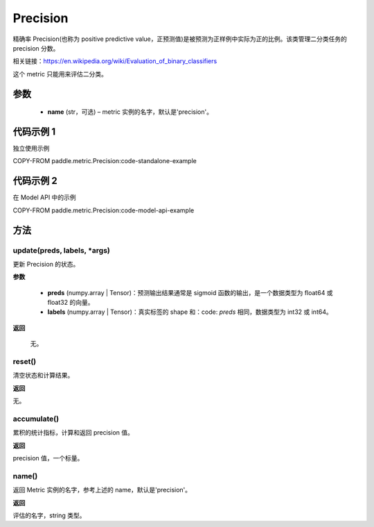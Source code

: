 .. _cn_api_metric_Precision:

Precision
-------------------------------

.. py:class:: paddle.metric.Precision()


精确率 Precision(也称为 positive predictive value，正预测值)是被预测为正样例中实际为正的比例。该类管理二分类任务的 precision 分数。

相关链接：https://en.wikipedia.org/wiki/Evaluation_of_binary_classifiers

.. note::
这个 metric 只能用来评估二分类。

参数
::::::::::::

    - **name** (str，可选) – metric 实例的名字，默认是'precision'。


代码示例 1
::::::::::::

独立使用示例

COPY-FROM paddle.metric.Precision:code-standalone-example

代码示例 2
::::::::::::

在 Model API 中的示例

COPY-FROM paddle.metric.Precision:code-model-api-example

方法
::::::::::::
update(preds, labels, *args)
'''''''''

更新 Precision 的状态。

**参数**

    - **preds** (numpy.array | Tensor)：预测输出结果通常是 sigmoid 函数的输出，是一个数据类型为 float64 或 float32 的向量。
    - **labels** (numpy.array | Tensor)：真实标签的 shape 和：code: `preds` 相同，数据类型为 int32 或 int64。

**返回**

 无。

reset()
'''''''''

清空状态和计算结果。

**返回**

无。


accumulate()
'''''''''

累积的统计指标，计算和返回 precision 值。

**返回**

precision 值，一个标量。


name()
'''''''''

返回 Metric 实例的名字，参考上述的 name，默认是'precision'。

**返回**

评估的名字，string 类型。
